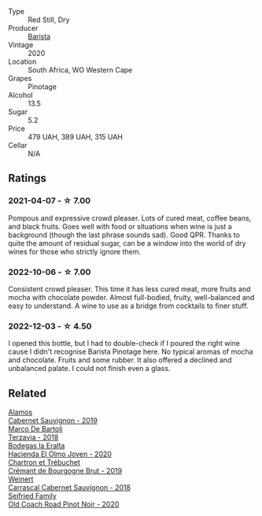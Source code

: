 #+attr_html: :class wine-main-image
[[file:/images/64/a1e863-21f3-49de-8401-241eb23363a8/2022-12-03-16-58-09-IMG-3579.webp]]

- Type :: Red Still, Dry
- Producer :: [[barberry:/producers/9a193cc3-344d-429e-8483-54687cde1a94][Barista]]
- Vintage :: 2020
- Location :: South Africa, WO Western Cape
- Grapes :: Pinotage
- Alcohol :: 13.5
- Sugar :: 5.2
- Price :: 479 UAH, 389 UAH, 315 UAH
- Cellar :: N/A

** Ratings

*** 2021-04-07 - ☆ 7.00

Pompous and expressive crowd pleaser. Lots of cured meat, coffee beans, and black fruits. Goes well with food or situations when wine is just a background (though the last phrase sounds sad). Good QPR. Thanks to quite the amount of residual sugar, can be a window into the world of dry wines for those who strictly ignore them.

*** 2022-10-06 - ☆ 7.00

Consistent crowd pleaser. This time it has less cured meat, more fruits and mocha with chocolate powder. Almost full-bodied, fruity, well-balanced and easy to understand. A wine to use as a bridge from cocktails to finer stuff.

*** 2022-12-03 - ☆ 4.50

I opened this bottle, but I had to double-check if I poured the right wine cause I didn't recognise Barista Pinotage here. No typical aromas of mocha and chocolate. Fruits and some rubber. It also offered a declined and unbalanced palate. I could not finish even a glass.

** Related

#+begin_export html
<div class="flex-container">
  <a class="flex-item flex-item-left" href="/wines/294f1734-8953-4169-ba32-42a1e505fb4c.html">
    <img class="flex-bottle" src="/images/29/4f1734-8953-4169-ba32-42a1e505fb4c/2022-12-03-16-53-07-IMG-3584@512.webp"></img>
    <section class="h">Alamos</section>
    <section class="h text-bolder">Cabernet Sauvignon - 2019</section>
  </a>

  <a class="flex-item flex-item-right" href="/wines/3811fe0e-abd2-43f1-b405-4133d488b8e7.html">
    <img class="flex-bottle" src="/images/38/11fe0e-abd2-43f1-b405-4133d488b8e7/2022-11-29-10-39-32-IMG-3488@512.webp"></img>
    <section class="h">Marco De Bartoli</section>
    <section class="h text-bolder">Terzavia - 2018</section>
  </a>

  <a class="flex-item flex-item-left" href="/wines/46382853-d698-46c9-bc9b-70eeed7f52d8.html">
    <img class="flex-bottle" src="/images/46/382853-d698-46c9-bc9b-70eeed7f52d8/2022-12-03-16-57-34-IMG-3577@512.webp"></img>
    <section class="h">Bodegas la Eralta</section>
    <section class="h text-bolder">Hacienda El Olmo Joven - 2020</section>
  </a>

  <a class="flex-item flex-item-right" href="/wines/761b7e33-8d8b-4d09-bcde-5477a38c1eac.html">
    <img class="flex-bottle" src="/images/76/1b7e33-8d8b-4d09-bcde-5477a38c1eac/2022-11-25-16-50-00-IMG-3382@512.webp"></img>
    <section class="h">Chartron et Trébuchet</section>
    <section class="h text-bolder">Crémant de Bourgogne Brut - 2019</section>
  </a>

  <a class="flex-item flex-item-left" href="/wines/bcc18dc0-d37b-49bf-84a0-7168f595e7ed.html">
    <img class="flex-bottle" src="/images/bc/c18dc0-d37b-49bf-84a0-7168f595e7ed/2022-09-26-22-13-39-F2ED61B7-F62E-4A18-A941-CBCBBE8D1945-1-102-o@512.webp"></img>
    <section class="h">Weinert</section>
    <section class="h text-bolder">Carrascal Cabernet Sauvignon - 2018</section>
  </a>

  <a class="flex-item flex-item-right" href="/wines/ea772f52-a0b0-4d2a-bfb7-cec8131529e3.html">
    <img class="flex-bottle" src="/images/ea/772f52-a0b0-4d2a-bfb7-cec8131529e3/2022-12-03-16-52-06-IMG-3586@512.webp"></img>
    <section class="h">Seifried Family</section>
    <section class="h text-bolder">Old Coach Road Pinot Noir - 2020</section>
  </a>

</div>
#+end_export
